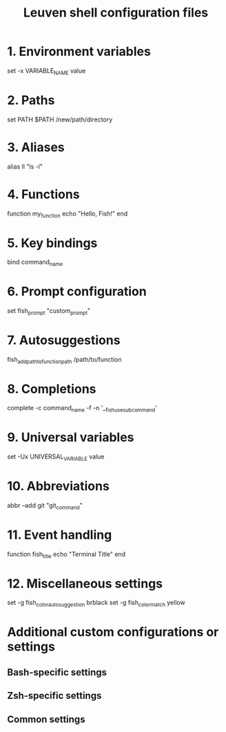 #+title: Leuven shell configuration files

* 1. Environment variables

set -x VARIABLE_NAME value

* 2. Paths

set PATH $PATH /new/path/directory

* 3. Aliases

alias ll "ls -l"

* 4. Functions

function my_function
    echo "Hello, Fish!"
end

* 5. Key bindings

bind \ct command_name

* 6. Prompt configuration

set fish_prompt "custom_prompt"

* 7. Autosuggestions

fish_add_path_to_function_path /path/to/function

* 8. Completions

complete -c command_name -f -n '__fish_use_subcommand'

* 9. Universal variables

set -Ux UNIVERSAL_VARIABLE value

* 10. Abbreviations

abbr --add git "git_command"

* 11. Event handling

function fish_title
    echo "Terminal Title"
end

* 12. Miscellaneous settings

set -g fish_color_autosuggestion brblack
set -g fish_color_match yellow

* Additional custom configurations or settings

** Bash-specific settings

** Zsh-specific settings

** Common settings
